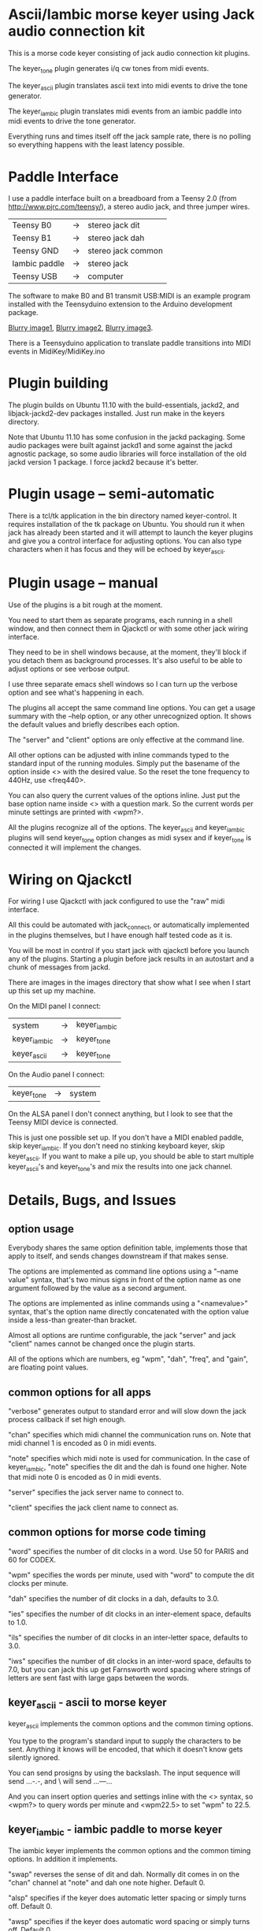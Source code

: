* Ascii/Iambic morse keyer using Jack audio connection kit
  This is a morse code keyer consisting of jack audio connection kit
  plugins.

  The keyer_tone plugin generates i/q cw tones from midi events.

  The keyer_ascii plugin translates ascii text into midi events to
  drive the tone generator.

  The keyer_iambic plugin translates midi events from an iambic paddle
  into midi events to drive the tone generator.

  Everything runs and times itself off the jack sample rate, there is
  no polling so everything happens with the least latency possible.
* Paddle Interface
  I use a paddle interface built on a breadboard from a Teensy 2.0 (from
  http://www.pjrc.com/teensy/), a stereo audio jack, and three jumper
  wires.
| Teensy B0     | -> | stereo jack dit    |
| Teensy B1     | -> | stereo jack dah    |
| Teensy GND    | -> | stereo jack common |
| Iambic paddle | -> | stereo jack        |
| Teensy USB    | -> | computer           |
  The software to make B0 and B1 transmit USB:MIDI is an example program
  installed with the Teensyduino extension to the Arduino development
  package.

  [[https://github.com/recri/keyer/blob/master/images/keyer-1.jpg][Blurry image1]], [[https://github.com/recri/keyer/blob/master/images/keyer-2.jpg][Blurry image2]], [[https://github.com/recri/keyer/blob/master/images/keyer-3.jpg][Blurry image3]].

  There is a Teensyduino application to translate paddle transitions
  into MIDI events in MidiKey/MidiKey.ino
* Plugin building
  The plugin builds on Ubuntu 11.10 with the build-essentials, jackd2,
  and libjack-jackd2-dev packages installed.  Just run make in the
  keyers directory.

  Note that Ubuntu 11.10 has some confusion in the jackd packaging.
  Some audio packages were built against jackd1 and some against the
  jackd agnostic package, so some audio libraries will force
  installation of the old jackd version 1 package.  I force jackd2
  because it's better.
* Plugin usage -- semi-automatic
  There is a tcl/tk application in the bin directory named
  keyer-control.  It requires installation of the tk package on
  Ubuntu.  You should run it when jack has already been started and it
  will attempt to launch the keyer plugins and give you a control
  interface for adjusting options.  You can also type characters when
  it has focus and they will be echoed by keyer_ascii.
* Plugin usage -- manual
  Use of the plugins is a bit rough at the moment.

  You need to start them as separate programs, each running in a
  shell window, and then connect them in Qjackctl or with some other
  jack wiring interface.
   
  They need to be in shell windows because, at the moment, they'll
  block if you detach them as background processes. It's also useful
  to be able to adjust options or see verbose output.
   
  I use three separate emacs shell windows so I can turn up the
  verbose option and see what's happening in each. 

  The plugins all accept the same command line options. You can get a
  usage summary with the --help option, or any other unrecognized
  option.  It shows the default values and briefly describes each
  option.

  The "server" and "client" options are only effective at the command
  line.

  All other options can be adjusted with inline commands typed to the
  standard input of the running modules.  Simply put the basename of
  the option inside <> with the desired value.  So the reset the tone
  frequency to 440Hz, use <freq440>.
   
  You can also query the current values of the options inline. Just
  put the base option name inside <> with a question mark.  So the
  current words per minute settings are printed with <wpm?>.

  All the plugins recognize all of the options.  The keyer_ascii and
  keyer_iambic plugins will send keyer_tone option changes as midi
  sysex and if keyer_tone is connected it will implement the
  changes.
* Wiring on Qjackctl
   For wiring I use Qjackctl with jack configured to use the "raw" midi
   interface.

   All this could be automated with jack_connect, or automatically
   implemented in the plugins themselves, but I have enough half
   tested code as it is.

   You will be most in control if you start jack with qjackctl before
   you launch any of the plugins.  Starting a plugin before jack
   results in an autostart and a chunk of messages from jackd.

   There are images in the images directory that show what I see when
   I start up this set up my machine.
   
   On the MIDI panel I connect:
   | system       | -> | keyer_iambic |
   | keyer_iambic | -> | keyer_tone   |
   | keyer_ascii  | -> | keyer_tone   |
   On the Audio panel I connect:
   | keyer_tone | -> | system |
   On the ALSA panel I don't connect anything, but I look to see that
   the Teensy MIDI device is connected. 

   This is just one possible set up.  If you don't have a MIDI
   enabled paddle, skip keyer_iambic.  If you don't need no stinking
   keyboard keyer, skip keyer_ascii.  If you want to make a pile up,
   you should be able to start multiple keyer_ascii's and keyer_tone's
   and mix the results into one jack channel.
* Details, Bugs, and Issues
** option usage
   Everybody shares the same option definition table, implements those
   that apply to itself, and sends changes downstream if that makes
   sense.

   The options are implemented as command line options using a
   "--name value" syntax, that's two minus signs in front of the
   option name as one argument followed by the value as a second
   argument.

   The options are implemented as inline commands using a
   "<namevalue>" syntax, that's the option name directly concatenated
   with the option value inside a less-than greater-than bracket.

   Almost all options are runtime configurable, the jack "server"
   and jack "client" names cannot be changed once the plugin starts.

   All of the options which are numbers, eg "wpm", "dah", "freq", and
   "gain", are floating point values.
** common options for all apps
   "verbose" generates output to standard error and will slow down the
   jack process callback if set high enough.

   "chan" specifies which midi channel the communication runs on.
   Note that midi channel 1 is encoded as 0 in midi events.

   "note" specifies which midi note is used for communication. In the
   case of keyer_iambic, "note" specifies the dit and the dah is found
   one higher.  Note that midi note 0 is encoded as 0 in midi events.

   "server" specifies the jack server name to connect to.

   "client" specifies the jack client name to connect as.
** common options for morse code timing
   "word" specifies the number of dit clocks in a word.  Use 50 for
  PARIS and 60 for CODEX.

  "wpm" specifies the words per minute, used with "word" to compute
  the dit clocks per minute.

  "dah" specifies the number of dit clocks in a dah, defaults to 3.0.
  
  "ies" specifies the number of dit clocks in an inter-element space,
  defaults to 1.0.

  "ils" specifies the number of dit clocks in an inter-letter space,
  defaults to 3.0.

  "iws" specifies the number of dit clocks in an inter-word space,
  defaults to 7.0, but you can jack this up get Farnsworth word
  spacing where strings of letters are sent fast with large gaps
  between the words.
** keyer_ascii - ascii to morse keyer
   keyer_ascii implements the common options and the common timing
   options.

   You type to the program's standard input to supply the characters
   to be sent.  Anything it knows will be encoded, that which it
   doesn't know gets silently ignored.

   You can send prosigns by using the backslash.  The input sequence
   \sk will send ...-.-, and \\sos will send ...---...

   And you can insert option queries and settings inline with the <>
   syntax, so <wpm?> to query words per minute and <wpm22.5> to set
   "wpm" to 22.5.
** keyer_iambic - iambic paddle to morse keyer
   The iambic keyer implements the common options and the common
   timing options.  In addition it implements.

   "swap" reverses the sense of dit and dah.  Normally dit comes in on
  the "chan" channel at "note" and dah one note higher.  Default 0.

  "alsp" specifies if the keyer does automatic letter spacing or
  simply turns off.  Default 0.

  "awsp" specifies if the keyer does automatic word spacing or simply
  turns off.  Default 0.

  "mode" should specify if the keyer implements iambic mode A or mode
  B, but the keyer only does what it does at the moment.
*** Bugs and Issues
   Mode A only, or something like that.

   Stuck keys sometimes, probably MidiKey problem
** keyer_straight - using a straight key
   There isn't any app for this, you wire the MIDI system device
   directly to keyer_tone input, and make sure that your MidiKey
   is sending note 0 for the key, or reconfigure keyer_tone to listen
   to the channel and note your key is sending.
** keyer_tone - midi to i/q tone generator
   It uses a filter based I/Q oscillator which requires a couple of
   multiplies and adds for each step, and the steps are configured to
   be exactly the desired phase difference for each sample.

   It uses the same oscillator to generate a sine ramp for key on and
   key off.  The "rise" and "fall" times can be independently set to the
   desired number of milliseconds.

   The "ramp" option sets "rise" and "fall" to the same number of
   milliseconds.

   The other parameters to keyer_tone are "gain" in decibels and
   "freq" in hertz.
** MidiKey - Teesyduino application
   There's very little to this, you compile in the Teensyduino
   augmented Arduino environment.

   Be sure to specify your board on the Tools > Board menu, and be
   sure to specify MIDI on the Tools > USB Type menu.
   
   Once you've downloaded the compiled sketch, you should see "ID
   16c0:0485 VOTI" listed by lsusb, "USB-Audio - Teensy MIDI" listed
   in /proc/asound/cards, and the same should show up in Qjackctl on
   the ALSA panel.

   Don't forget to install the /etc/udev/rules.d rules file for the
   Teensy.
*** Bugs and Issues
    I think the key debouncing is just slowing things down and missing
    some of the key transitions as a consequence.  Iambic paddles are
    not consumer grade push buttons.

    Should add MIDI input to receive the iambic shaped keying. That
    could be used to key a transmitter, play a sidetone, wiggle a PTT
    line, or flash some LED's.
** ToDo
*** iambic - Rewrite the process loop -> iambic_transition
    Make it call iambic_transition at a specified granularity
    irrespective of the jack buffer size, like twice per dit clock.
*** iambic - Implement mode B
    Should only require a short memory of key states, make the next
    element decision at end of inter-element space based on key state
    at 1.5 dit clocks in the past.
*** MidiKey - less debouncing
*** ascii - install more code points


